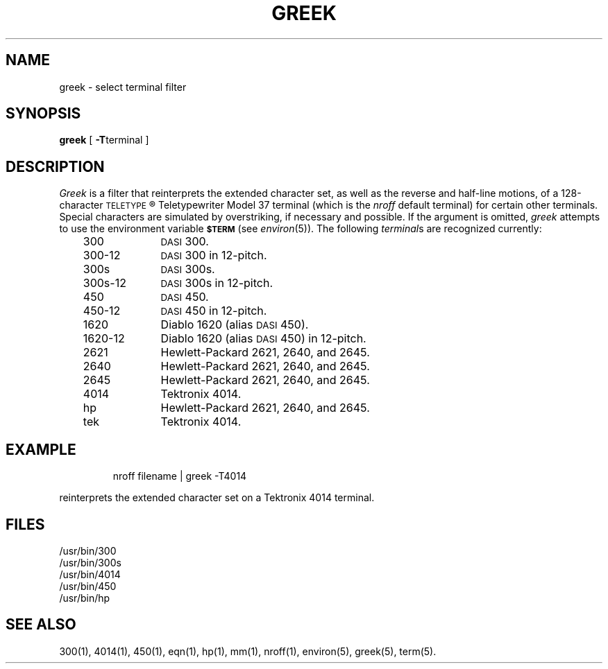 '\"macro stdmacro
.TH GREEK 1
.SH NAME
greek \- select terminal filter
.SH SYNOPSIS
.B greek
[
.BR \-T terminal
]
.SH DESCRIPTION
.I Greek\^
is a filter that reinterprets the extended character set,
as well as the reverse and half-line motions,
of a 128-character
.SM TELETYPE\*S\*R
Teletypewriter Model 37
terminal (which is the
.I nroff\^
default terminal)
for certain other terminals.
Special characters are simulated by overstriking,
if necessary and possible.
If the argument is omitted,
.I greek\^
attempts to use the environment variable
.SM
.B $TERM
(see
.IR environ\^ (5)).
The following
.IR terminal s
are recognized currently:
.RS .3i
.PP
.PD 0
.TP "\w'1620-12\ \ \ 'u"
300
.SM DASI
300.
.TP
300-12
.SM DASI
300 in 12-pitch.
.TP
300s
.SM DASI
300s.
.TP
300s-12
.SM DASI
300s in 12-pitch.
.TP
450
.SM DASI
450.
.TP
450-12
.SM DASI
450 in 12-pitch.
.TP
1620
Diablo 1620 (alias
.SM DASI
450).
.TP
1620-12
Diablo 1620 (alias
.SM DASI
450)
in 12-pitch.
.TP
2621
Hewlett-Packard 2621, 2640, and 2645.
.TP
2640
Hewlett-Packard 2621, 2640, and 2645.
.TP
2645
Hewlett-Packard 2621, 2640, and 2645.
.TP
4014
Tektronix 4014.
.TP
hp
Hewlett-Packard 2621, 2640, and 2645.
.TP
tek
Tektronix 4014.
.PD
.RE
.SH EXAMPLE
.IP
nroff filename \||\| greek -T4014
.PP
reinterprets the extended character set on a Tektronix 4014 terminal.
.SH FILES
/usr/bin/300
.br
/usr/bin/300s
.br
/usr/bin/4014
.br
/usr/bin/450
.br
/usr/bin/hp
.SH SEE ALSO
300(1), 
4014(1),
450(1),
eqn(1),
hp(1),
mm(1),
nroff(1),
environ(5),
greek(5),
term(5).
.\"	@(#)greek.1	5.1 of 11/17/83
